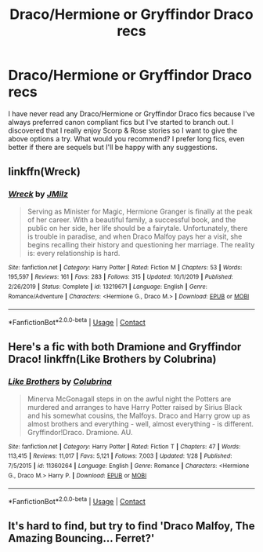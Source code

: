 #+TITLE: Draco/Hermione or Gryffindor Draco recs

* Draco/Hermione or Gryffindor Draco recs
:PROPERTIES:
:Author: TequilaM0ckingb1rd98
:Score: 0
:DateUnix: 1602121866.0
:DateShort: 2020-Oct-08
:FlairText: Request
:END:
I have never read any Draco/Hermione or Gryffindor Draco fics because I've always preferred canon compliant fics but I've started to branch out. I discovered that I really enjoy Scorp & Rose stories so I want to give the above options a try. What would you recommend? I prefer long fics, even better if there are sequels but I'll be happy with any suggestions.


** linkffn(Wreck)
:PROPERTIES:
:Author: OptimusRatchet
:Score: 2
:DateUnix: 1602135924.0
:DateShort: 2020-Oct-08
:END:

*** [[https://www.fanfiction.net/s/13219671/1/][*/Wreck/*]] by [[https://www.fanfiction.net/u/12047265/JMilz][/JMilz/]]

#+begin_quote
  Serving as Minister for Magic, Hermione Granger is finally at the peak of her career. With a beautiful family, a successful book, and the public on her side, her life should be a fairytale. Unfortunately, there is trouble in paradise, and when Draco Malfoy pays her a visit, she begins recalling their history and questioning her marriage. The reality is: every relationship is hard.
#+end_quote

^{/Site/:} ^{fanfiction.net} ^{*|*} ^{/Category/:} ^{Harry} ^{Potter} ^{*|*} ^{/Rated/:} ^{Fiction} ^{M} ^{*|*} ^{/Chapters/:} ^{53} ^{*|*} ^{/Words/:} ^{195,597} ^{*|*} ^{/Reviews/:} ^{161} ^{*|*} ^{/Favs/:} ^{283} ^{*|*} ^{/Follows/:} ^{315} ^{*|*} ^{/Updated/:} ^{10/1/2019} ^{*|*} ^{/Published/:} ^{2/26/2019} ^{*|*} ^{/Status/:} ^{Complete} ^{*|*} ^{/id/:} ^{13219671} ^{*|*} ^{/Language/:} ^{English} ^{*|*} ^{/Genre/:} ^{Romance/Adventure} ^{*|*} ^{/Characters/:} ^{<Hermione} ^{G.,} ^{Draco} ^{M.>} ^{*|*} ^{/Download/:} ^{[[http://www.ff2ebook.com/old/ffn-bot/index.php?id=13219671&source=ff&filetype=epub][EPUB]]} ^{or} ^{[[http://www.ff2ebook.com/old/ffn-bot/index.php?id=13219671&source=ff&filetype=mobi][MOBI]]}

--------------

*FanfictionBot*^{2.0.0-beta} | [[https://github.com/FanfictionBot/reddit-ffn-bot/wiki/Usage][Usage]] | [[https://www.reddit.com/message/compose?to=tusing][Contact]]
:PROPERTIES:
:Author: FanfictionBot
:Score: 1
:DateUnix: 1602135951.0
:DateShort: 2020-Oct-08
:END:


** Here's a fic with both Dramione and Gryffindor Draco! linkffn(Like Brothers by Colubrina)
:PROPERTIES:
:Author: sailingg
:Score: 2
:DateUnix: 1602140019.0
:DateShort: 2020-Oct-08
:END:

*** [[https://www.fanfiction.net/s/11360264/1/][*/Like Brothers/*]] by [[https://www.fanfiction.net/u/4314892/Colubrina][/Colubrina/]]

#+begin_quote
  Minerva McGonagall steps in on the awful night the Potters are murdered and arranges to have Harry Potter raised by Sirius Black and his somewhat cousins, the Malfoys. Draco and Harry grow up as almost brothers and everything - well, almost everything - is different. Gryffindor!Draco. Dramione. AU.
#+end_quote

^{/Site/:} ^{fanfiction.net} ^{*|*} ^{/Category/:} ^{Harry} ^{Potter} ^{*|*} ^{/Rated/:} ^{Fiction} ^{T} ^{*|*} ^{/Chapters/:} ^{47} ^{*|*} ^{/Words/:} ^{113,415} ^{*|*} ^{/Reviews/:} ^{11,017} ^{*|*} ^{/Favs/:} ^{5,121} ^{*|*} ^{/Follows/:} ^{7,003} ^{*|*} ^{/Updated/:} ^{1/28} ^{*|*} ^{/Published/:} ^{7/5/2015} ^{*|*} ^{/id/:} ^{11360264} ^{*|*} ^{/Language/:} ^{English} ^{*|*} ^{/Genre/:} ^{Romance} ^{*|*} ^{/Characters/:} ^{<Hermione} ^{G.,} ^{Draco} ^{M.>} ^{Harry} ^{P.} ^{*|*} ^{/Download/:} ^{[[http://www.ff2ebook.com/old/ffn-bot/index.php?id=11360264&source=ff&filetype=epub][EPUB]]} ^{or} ^{[[http://www.ff2ebook.com/old/ffn-bot/index.php?id=11360264&source=ff&filetype=mobi][MOBI]]}

--------------

*FanfictionBot*^{2.0.0-beta} | [[https://github.com/FanfictionBot/reddit-ffn-bot/wiki/Usage][Usage]] | [[https://www.reddit.com/message/compose?to=tusing][Contact]]
:PROPERTIES:
:Author: FanfictionBot
:Score: 1
:DateUnix: 1602140036.0
:DateShort: 2020-Oct-08
:END:


** It's hard to find, but try to find 'Draco Malfoy, The Amazing Bouncing... Ferret?'
:PROPERTIES:
:Author: BrotherGrimace
:Score: -1
:DateUnix: 1602124421.0
:DateShort: 2020-Oct-08
:END:
